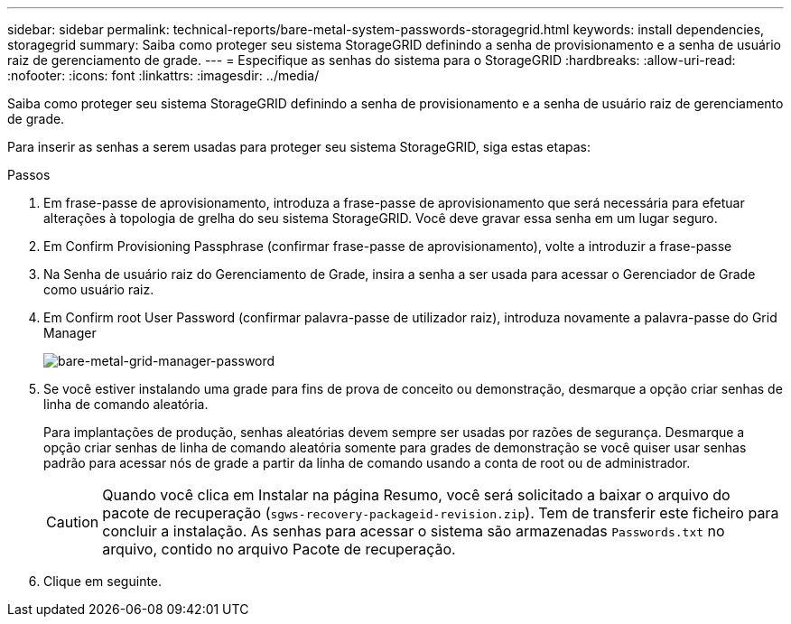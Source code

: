 ---
sidebar: sidebar 
permalink: technical-reports/bare-metal-system-passwords-storagegrid.html 
keywords: install dependencies, storagegrid 
summary: Saiba como proteger seu sistema StorageGRID definindo a senha de provisionamento e a senha de usuário raiz de gerenciamento de grade. 
---
= Especifique as senhas do sistema para o StorageGRID
:hardbreaks:
:allow-uri-read: 
:nofooter: 
:icons: font
:linkattrs: 
:imagesdir: ../media/


[role="lead"]
Saiba como proteger seu sistema StorageGRID definindo a senha de provisionamento e a senha de usuário raiz de gerenciamento de grade.

Para inserir as senhas a serem usadas para proteger seu sistema StorageGRID, siga estas etapas:

.Passos
. Em frase-passe de aprovisionamento, introduza a frase-passe de aprovisionamento que será necessária para efetuar alterações à topologia de grelha do seu sistema StorageGRID. Você deve gravar essa senha em um lugar seguro.
. Em Confirm Provisioning Passphrase (confirmar frase-passe de aprovisionamento), volte a introduzir a frase-passe
. Na Senha de usuário raiz do Gerenciamento de Grade, insira a senha a ser usada para acessar o Gerenciador de Grade como usuário raiz.
. Em Confirm root User Password (confirmar palavra-passe de utilizador raiz), introduza novamente a palavra-passe do Grid Manager
+
image:bare-metal/bare-metal-grid-manager-password.png["bare-metal-grid-manager-password"]

. Se você estiver instalando uma grade para fins de prova de conceito ou demonstração, desmarque a opção criar senhas de linha de comando aleatória.
+
Para implantações de produção, senhas aleatórias devem sempre ser usadas por razões de segurança. Desmarque a opção criar senhas de linha de comando aleatória somente para grades de demonstração se você quiser usar senhas padrão para acessar nós de grade a partir da linha de comando usando a conta de root ou de administrador.

+

CAUTION: Quando você clica em Instalar na página Resumo, você será solicitado a baixar o arquivo do pacote de recuperação (`sgws-recovery-packageid-revision.zip`). Tem de transferir este ficheiro para concluir a instalação. As senhas para acessar o sistema são armazenadas `Passwords.txt` no arquivo, contido no arquivo Pacote de recuperação.

. Clique em seguinte.

